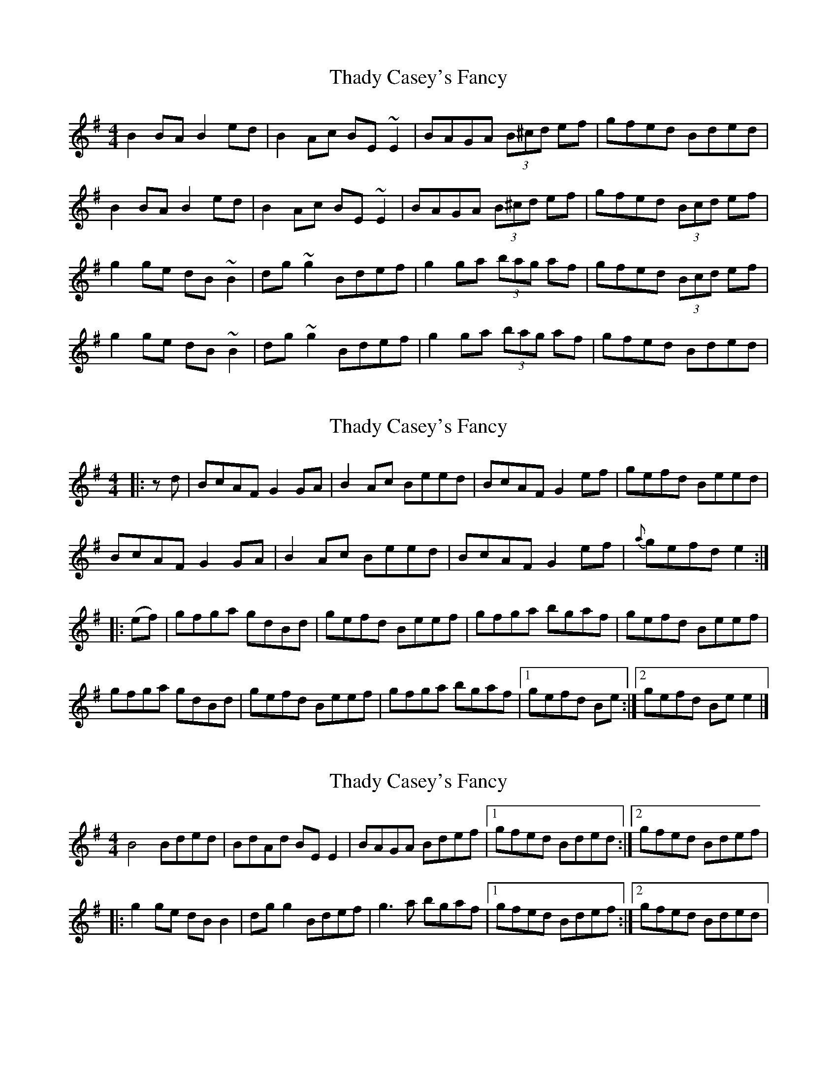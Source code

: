 X: 1
T: Thady Casey's Fancy
Z: errik
S: https://thesession.org/tunes/2663#setting2663
R: reel
M: 4/4
L: 1/8
K: Emin
B2 BA B2 ed|B2 Ac BE ~E2|BAGA (3B^cd ef|gfed Bded|
B2 BA B2 ed|B2 Ac BE ~E2|BAGA (3B^cd ef|gfed (3Bcd ef|
g2 ge dB ~B2|dg ~g2 Bdef|g2 ga (3bag af|gfed (3Bcd ef|
g2 ge dB ~B2|dg ~g2 Bdef|g2 ga (3bag af|gfed Bded|
X: 2
T: Thady Casey's Fancy
Z: Pontus Adefjord
S: https://thesession.org/tunes/2663#setting15904
R: reel
M: 4/4
L: 1/8
K: Emin
|: zd | BcAF G2GA | B2Ac Beed | BcAF G2ef | gefd Beed |!BcAF G2GA | B2Ac Beed | BcAF G2ef | {a}gefd e2 ::!(ef) | gfga gdBd | gefd Beef | gfga bgaf | gefd Beef |!gfga gdBd | gefd Beef | gfga bgaf | [1 gefd Be :| [2 gefd Bee2 |]
X: 3
T: Thady Casey's Fancy
Z: OsvaldoLaviosa
S: https://thesession.org/tunes/2663#setting23983
R: reel
M: 4/4
L: 1/8
K: Emin
B4 Bded|BdAd BE E2|BAGA Bdef|1 gfed Bded:|2 gfed Bdef|
!|:g2 ge dB B2|dg g2 Bdef|g3 a bgaf|1 gfed Bdef:|2 gfed Bded|
